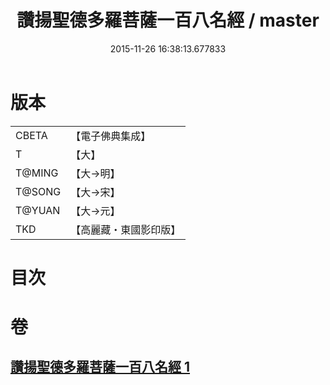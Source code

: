 #+TITLE: 讚揚聖德多羅菩薩一百八名經 / master
#+DATE: 2015-11-26 16:38:13.677833
* 版本
 |     CBETA|【電子佛典集成】|
 |         T|【大】     |
 |    T@MING|【大→明】   |
 |    T@SONG|【大→宋】   |
 |    T@YUAN|【大→元】   |
 |       TKD|【高麗藏・東國影印版】|

* 目次
* 卷
** [[file:KR6j0315_001.txt][讚揚聖德多羅菩薩一百八名經 1]]
